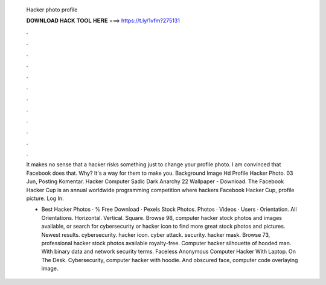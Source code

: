   Hacker photo profile
  
  
  
  𝐃𝐎𝐖𝐍𝐋𝐎𝐀𝐃 𝐇𝐀𝐂𝐊 𝐓𝐎𝐎𝐋 𝐇𝐄𝐑𝐄 ===> https://t.ly/1vfm?275131
  
  
  
  .
  
  
  
  .
  
  
  
  .
  
  
  
  .
  
  
  
  .
  
  
  
  .
  
  
  
  .
  
  
  
  .
  
  
  
  .
  
  
  
  .
  
  
  
  .
  
  
  
  .
  
  It makes no sense that a hacker risks something just to change your profile photo. I am convinced that Facebook does that. Why? It's a way for them to make you. Background Image Hd Profile Hacker Photo. 03 Jun, Posting Komentar. Hacker Computer Sadic Dark Anarchy 22 Wallpaper - Download. The Facebook Hacker Cup is an annual worldwide programming competition where hackers Facebook Hacker Cup, profile picture. Log In.
  
  + Best Hacker Photos · % Free Download · Pexels Stock Photos. Photos · Videos · Users · Orientation. All Orientations. Horizontal. Vertical. Square. Browse 98, computer hacker stock photos and images available, or search for cybersecurity or hacker icon to find more great stock photos and pictures. Newest results. cybersecurity. hacker icon. cyber attack. security. hacker mask. Browse 73, professional hacker stock photos available royalty-free. Computer hacker silhouette of hooded man. With binary data and network security terms. Faceless Anonymous Computer Hacker With Laptop. On The Desk. Cybersecurity, computer hacker with hoodie. And obscured face, computer code overlaying image.
